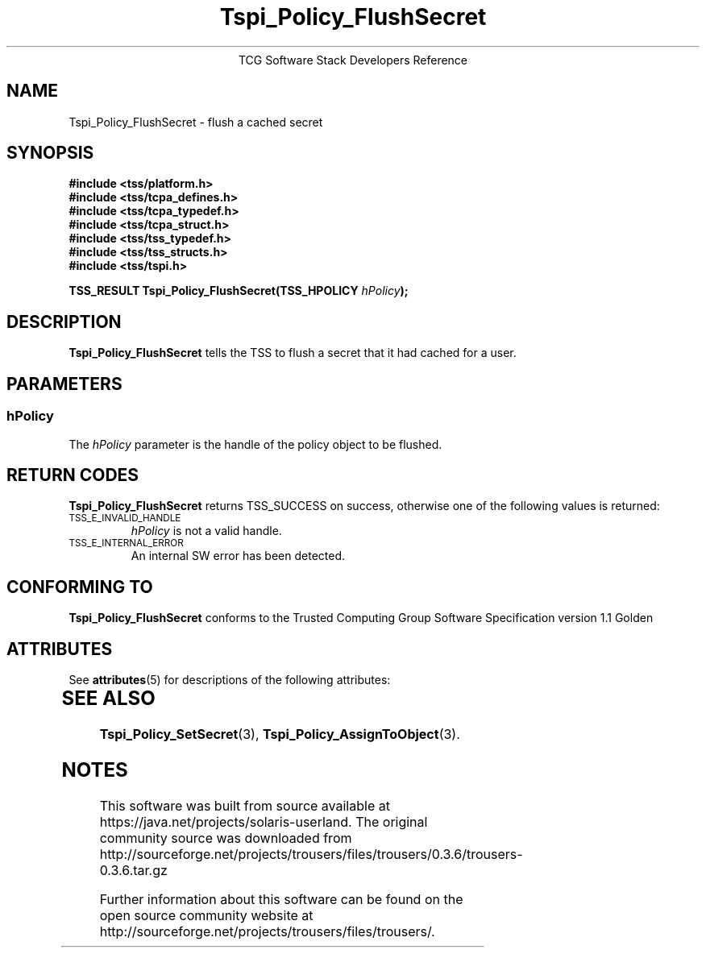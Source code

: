 '\" te
.\" Copyright (C) 2004 International Business Machines Corporation
.\" Written by Megan Schneider based on the Trusted Computing Group Software Stack Specification Version 1.1 Golden
.\"
.de Sh \" Subsection
.br
.if t .Sp
.ne 5
.PP
\fB\\$1\fR
.PP
..
.de Sp \" Vertical space (when we can't use .PP)
.if t .sp .5v
.if n .sp
..
.de Ip \" List item
.br
.ie \\n(.$>=3 .ne \\$3
.el .ne 3
.IP "\\$1" \\$2
..
.TH "Tspi_Policy_FlushSecret" 3 "2004-05-25" "TSS 1.1"
.ce 1
TCG Software Stack Developers Reference
.SH NAME
Tspi_Policy_FlushSecret \- flush a cached secret
.SH "SYNOPSIS"
.ad l
.hy 0
.nf
.B #include <tss/platform.h>
.B #include <tss/tcpa_defines.h>
.B #include <tss/tcpa_typedef.h>
.B #include <tss/tcpa_struct.h>
.B #include <tss/tss_typedef.h>
.B #include <tss/tss_structs.h>
.B #include <tss/tspi.h>
.sp
.BI "TSS_RESULT Tspi_Policy_FlushSecret(TSS_HPOLICY " hPolicy ");"
.fi
.sp
.ad
.hy

.SH "DESCRIPTION"
.PP
\fBTspi_Policy_FlushSecret\fR 
tells the TSS to flush a secret that it had cached for a user.

.SH "PARAMETERS"
.PP
.SS hPolicy
The \fIhPolicy\fR parameter is the handle of the policy object to be flushed.

.SH "RETURN CODES"
.PP
\fBTspi_Policy_FlushSecret\fR returns TSS_SUCCESS on success, otherwise
one of the following values is returned:
.TP
.SM TSS_E_INVALID_HANDLE
\fIhPolicy\fR is not a valid handle.

.TP
.SM TSS_E_INTERNAL_ERROR
An internal SW error has been detected.

.SH "CONFORMING TO"

.PP
\fBTspi_Policy_FlushSecret\fR conforms to the Trusted Computing Group
Software Specification version 1.1 Golden


.\" Oracle has added the ARC stability level to this manual page
.SH ATTRIBUTES
See
.BR attributes (5)
for descriptions of the following attributes:
.sp
.TS
box;
cbp-1 | cbp-1
l | l .
ATTRIBUTE TYPE	ATTRIBUTE VALUE 
=
Availability	library/security/trousers
=
Stability	Uncommitted
.TE 
.PP
.SH "SEE ALSO"

.PP
\fBTspi_Policy_SetSecret\fR(3), \fBTspi_Policy_AssignToObject\fR(3).



.SH NOTES

.\" Oracle has added source availability information to this manual page
This software was built from source available at https://java.net/projects/solaris-userland.  The original community source was downloaded from  http://sourceforge.net/projects/trousers/files/trousers/0.3.6/trousers-0.3.6.tar.gz

Further information about this software can be found on the open source community website at http://sourceforge.net/projects/trousers/files/trousers/.

